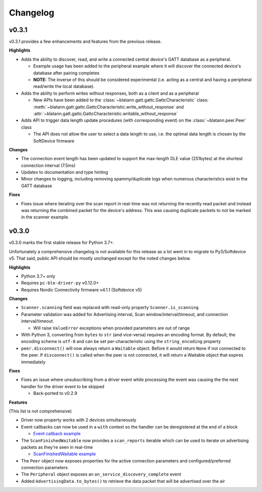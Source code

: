 Changelog
=========

v0.3.1
------

v0.3.1 provides a few enhancements and features from the previous release.

**Highlights**

- Adds the ability to discover, read, and write a connected central device's GATT database as a peripheral.

  - Example usage has been added to the peripheral example where it will discover the connected device's database after pairing completes

  - **NOTE:** The inverse of this should be considered experimental (i.e. acting as a central and having a peripheral read/write the local database).

- Adds the ability to perform writes without responses, both as a client and as a peripheral

  - New APIs have been added to the :class:`~blatann.gatt.gattc.GattcCharacteristic` class:
    :meth:`~blatann.gatt.gattc.GattcCharacteristic.write_without_response` and
    :attr:`~blatann.gatt.gattc.GattcCharacteristic.writable_without_response`

- Adds API to trigger data length update procedures (with corresponding event) on
  the :class:`~blatann.peer.Peer` class

  - The API does not allow the user to select a data length to use,
    i.e. the optimal data length is chosen by the SoftDevice firmware


**Changes**

- The connection event length has been updated to support the max-length DLE value (251bytes) at the shortest connection interval (7.5ms)

- Updates to documentation and type hinting

- Minor changes to logging, including removing spammy/duplicate logs when numerous characteristics exist in the GATT database

**Fixes**

- Fixes issue where iterating over the scan report in real-time was not returning the recently read packet
  and instead was returning the combined packet for the device's address. This was causing duplicate packets to not be marked in the scanner example.


v0.3.0
------

v0.3.0 marks the first stable release for Python 3.7+.

Unfortunately a comprehensive changelog is not available for this release as a lot went in to migrate to Py3/Softdevice v5. That said,
public API should be mostly unchanged except for the noted changes below.

**Highlights**

- Python 3.7+ only
- Requires ``pc-ble-driver-py`` v0.12.0+
- Requires Nordic Connectivity firmware v4.1.1 (Softdevice v5)

**Changes**

- ``Scanner.scanning`` field was replaced with read-only property ``Scanner.is_scanning``

- Parameter validation was added for Advertising interval, Scan window/interval/timeout, and connection interval/timeout.

  - Will raise ``ValueError`` exceptions when provided parameters are out of range

- With Python 3, converting from ``bytes`` to ``str`` (and vice-versa) requires an encoding format.
  By default, the encoding scheme is ``utf-8`` and can be set per-characteristic using the ``string_encoding`` property

- ``peer.disconnect()`` will now always return a ``Waitable`` object. Before it would return ``None`` if not connected to the peer.
  If ``disconnect()`` is called when the peer is not connected, it will return a Waitable object that expires immediately

**Fixes**

- Fixes an issue where unsubscribing from a driver event while processing the event was causing the
  the next handler for the driver event to be skipped

  - Back-ported to v0.2.9

**Features**

(This list is not comprehensive)

- Driver now property works with 2 devices simultaneously

- Event callbacks can now be used in a ``with`` context so the handler can be deregistered at the end of a block

  - `Event callback example`_

- The ``ScanFinishedWaitable`` now provides a ``scan_reports`` iterable which can be used to iterate on advertising packets
  as they're seen in real-time

  - `ScanFinishedWaitable example`_

- The ``Peer`` object now exposes properties for the active connection parameters and configured/preferred
  connection parameters

- The ``Peripheral`` object exposes an ``on_service_discovery_complete`` event

- Added ``AdvertisingData.to_bytes()`` to retrieve the data packet that will be advertised over the air

.. _Event callback example: https://github.com/ThomasGerstenberg/blatann/blob/1f85c68cf6db84ba731a55d3d22b8c2eb0d2779b/tests/integrated/test_advertising_duration.py#L48
.. _ScanFinishedWaitable example: https://github.com/ThomasGerstenberg/blatann/blob/1f85c68cf6db84ba731a55d3d22b8c2eb0d2779b/blatann/examples/scanner.py#L20